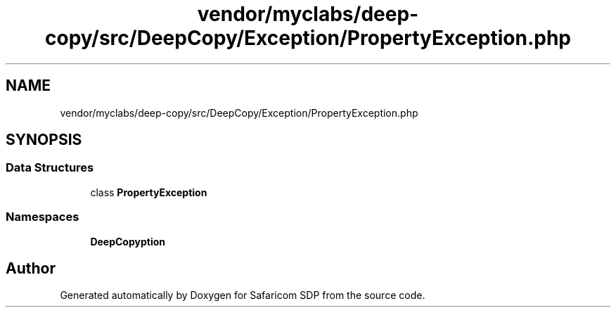 .TH "vendor/myclabs/deep-copy/src/DeepCopy/Exception/PropertyException.php" 3 "Sat Sep 26 2020" "Safaricom SDP" \" -*- nroff -*-
.ad l
.nh
.SH NAME
vendor/myclabs/deep-copy/src/DeepCopy/Exception/PropertyException.php
.SH SYNOPSIS
.br
.PP
.SS "Data Structures"

.in +1c
.ti -1c
.RI "class \fBPropertyException\fP"
.br
.in -1c
.SS "Namespaces"

.in +1c
.ti -1c
.RI " \fBDeepCopy\\Exception\fP"
.br
.in -1c
.SH "Author"
.PP 
Generated automatically by Doxygen for Safaricom SDP from the source code\&.
